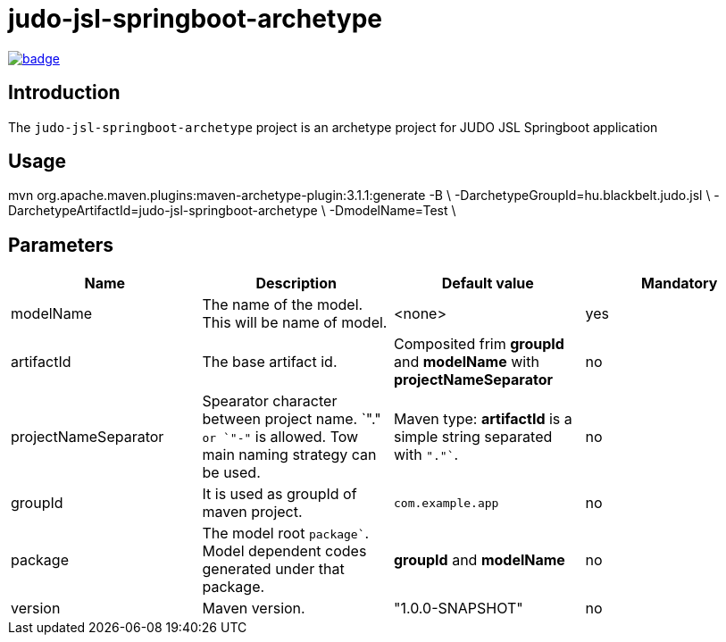 = judo-jsl-springboot-archetype

image::https://github.com/BlackBeltTechnology/judo-jsl-springboot-archetype/actions/workflows/build.yml/badge.svg?branch=develop[link="https://github.com/BlackBeltTechnology/judo-jsl-springboot-archetype/actions/workflows/build.yml" float="center"]

== Introduction

The `judo-jsl-springboot-archetype` project is an archetype project for
JUDO JSL Springboot application

== Usage

mvn org.apache.maven.plugins:maven-archetype-plugin:3.1.1:generate -B \
  -DarchetypeGroupId=hu.blackbelt.judo.jsl \
  -DarchetypeArtifactId=judo-jsl-springboot-archetype \
  -DmodelName=Test \

## Parameters

|===
| Name | Description | Default value | Mandatory

| modelName
| The name of the model. This will be name of model.
| <none>
| yes

| artifactId
| The base artifact id.
| Composited frim *groupId* and *modelName* with *projectNameSeparator*
| no

| projectNameSeparator
| Spearator character between project name. `"."`` or `"-"`` is allowed. Tow main naming strategy can be used.
|  Maven type: *artifactId* is a simple string separated with `"."``.
|  no

| groupId
| It is used as groupId of maven project.
| `com.example.app`
| no

| package
| The model root `package``. Model dependent codes generated under that package.
| *groupId* and *modelName*
| no


| version
| Maven version. 
| "1.0.0-SNAPSHOT"
| no

|===

